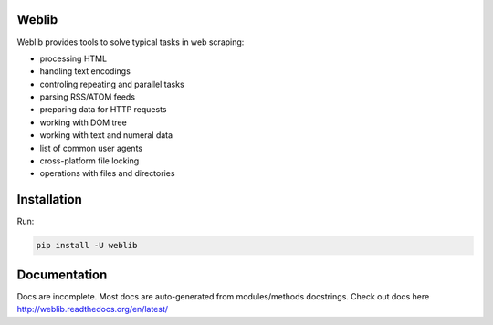 Weblib
======

.. image:: https://travis-ci.org/lorien/weblib.png?branch=master
    :target: https://travis-ci.org/lorien/weblib

.. image:: https://coveralls.io/repos/lorien/weblib/badge.svg?branch=master
    :target: https://coveralls.io/r/lorien/weblib?branch=master

.. image:: https://readthedocs.org/projects/weblib/badge/?version=latest
    :target: http://weblib.readthedocs.org/en/latest/


Weblib provides tools to solve typical tasks in web scraping:

* processing HTML
* handling text encodings
* controling repeating and parallel tasks
* parsing RSS/ATOM feeds
* preparing data for HTTP requests
* working with DOM tree
* working with text and numeral data
* list of common user agents
* cross-platform file locking
* operations with files and directories


Installation
============

Run:

.. code:: bash

    pip install -U weblib


Documentation
=============

Docs are incomplete. Most docs are auto-generated from modules/methods docstrings.
Check out docs here http://weblib.readthedocs.org/en/latest/


